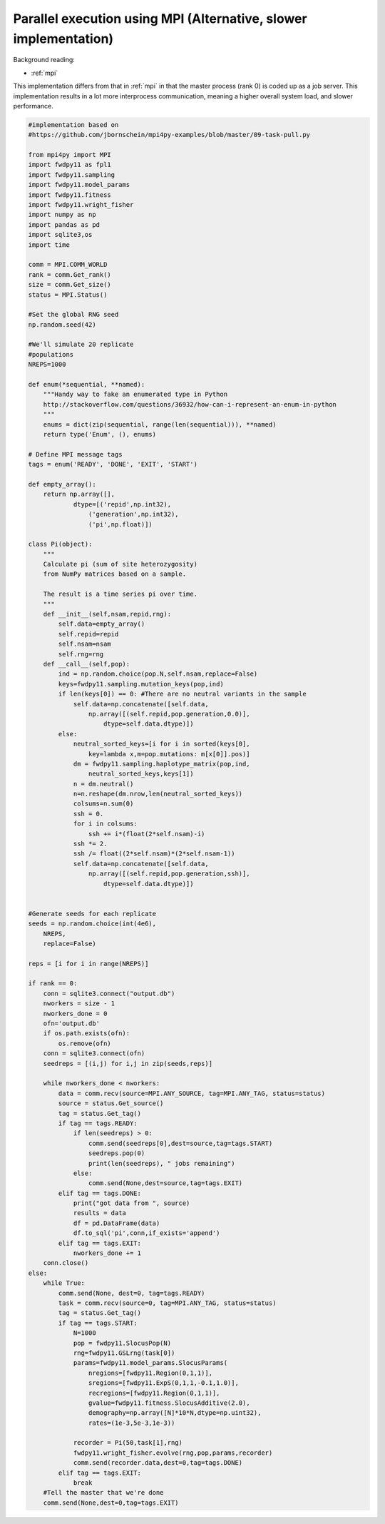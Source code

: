 .. _mpi2:

Parallel execution using MPI (Alternative, slower implementation)
======================================================================

Background reading:

* :ref:`mpi`

This implementation differs from that in :ref:`mpi` in that the master
process (rank 0) is coded up as a job server.  This implementation
results in a lot more interprocess communication, meaning a higher
overall system load, and slower performance.

.. code-block:: python

    #implementation based on 
    #https://github.com/jbornschein/mpi4py-examples/blob/master/09-task-pull.py

    from mpi4py import MPI
    import fwdpy11 as fpl1
    import fwdpy11.sampling
    import fwdpy11.model_params
    import fwdpy11.fitness
    import fwdpy11.wright_fisher
    import numpy as np
    import pandas as pd
    import sqlite3,os
    import time

    comm = MPI.COMM_WORLD
    rank = comm.Get_rank()
    size = comm.Get_size()
    status = MPI.Status()

    #Set the global RNG seed
    np.random.seed(42)

    #We'll simulate 20 replicate
    #populations
    NREPS=1000

    def enum(*sequential, **named):
        """Handy way to fake an enumerated type in Python
        http://stackoverflow.com/questions/36932/how-can-i-represent-an-enum-in-python
        """
        enums = dict(zip(sequential, range(len(sequential))), **named)
        return type('Enum', (), enums)

    # Define MPI message tags
    tags = enum('READY', 'DONE', 'EXIT', 'START')

    def empty_array():
        return np.array([],
                dtype=[('repid',np.int32),
                    ('generation',np.int32),
                    ('pi',np.float)])

    class Pi(object):
        """
        Calculate pi (sum of site heterozygosity)
        from NumPy matrices based on a sample.

        The result is a time series pi over time.
        """
        def __init__(self,nsam,repid,rng):
            self.data=empty_array()
            self.repid=repid
            self.nsam=nsam
            self.rng=rng
        def __call__(self,pop):
            ind = np.random.choice(pop.N,self.nsam,replace=False)
            keys=fwdpy11.sampling.mutation_keys(pop,ind)
            if len(keys[0]) == 0: #There are no neutral variants in the sample
                self.data=np.concatenate([self.data,
                    np.array([(self.repid,pop.generation,0.0)],
                        dtype=self.data.dtype)])
            else:
                neutral_sorted_keys=[i for i in sorted(keys[0],
                    key=lambda x,m=pop.mutations: m[x[0]].pos)]
                dm = fwdpy11.sampling.haplotype_matrix(pop,ind,
                    neutral_sorted_keys,keys[1])
                n = dm.neutral()
                n=n.reshape(dm.nrow,len(neutral_sorted_keys))
                colsums=n.sum(0)
                ssh = 0.
                for i in colsums:
                    ssh += i*(float(2*self.nsam)-i)
                ssh *= 2.
                ssh /= float((2*self.nsam)*(2*self.nsam-1))
                self.data=np.concatenate([self.data,
                    np.array([(self.repid,pop.generation,ssh)],
                        dtype=self.data.dtype)])


    #Generate seeds for each replicate
    seeds = np.random.choice(int(4e6),
        NREPS,
        replace=False)

    reps = [i for i in range(NREPS)]

    if rank == 0:
        conn = sqlite3.connect("output.db")
        nworkers = size - 1
        nworkers_done = 0
        ofn='output.db'
        if os.path.exists(ofn):
            os.remove(ofn)
        conn = sqlite3.connect(ofn)
        seedreps = [(i,j) for i,j in zip(seeds,reps)]

        while nworkers_done < nworkers:
            data = comm.recv(source=MPI.ANY_SOURCE, tag=MPI.ANY_TAG, status=status)
            source = status.Get_source()
            tag = status.Get_tag()
            if tag == tags.READY:
                if len(seedreps) > 0:
                    comm.send(seedreps[0],dest=source,tag=tags.START)
                    seedreps.pop(0)
                    print(len(seedreps), " jobs remaining")
                else:
                    comm.send(None,dest=source,tag=tags.EXIT)
            elif tag == tags.DONE:
                print("got data from ", source)
                results = data
                df = pd.DataFrame(data)
                df.to_sql('pi',conn,if_exists='append')
            elif tag == tags.EXIT:
                nworkers_done += 1
        conn.close()
    else:
        while True:
            comm.send(None, dest=0, tag=tags.READY) 
            task = comm.recv(source=0, tag=MPI.ANY_TAG, status=status)
            tag = status.Get_tag()
            if tag == tags.START:
                N=1000
                pop = fwdpy11.SlocusPop(N)
                rng=fwdpy11.GSLrng(task[0])
                params=fwdpy11.model_params.SlocusParams(
                    nregions=[fwdpy11.Region(0,1,1)],
                    sregions=[fwdpy11.ExpS(0,1,1,-0.1,1.0)],
                    recregions=[fwdpy11.Region(0,1,1)],
                    gvalue=fwdpy11.fitness.SlocusAdditive(2.0),
                    demography=np.array([N]*10*N,dtype=np.uint32),
                    rates=(1e-3,5e-3,1e-3))

                recorder = Pi(50,task[1],rng)
                fwdpy11.wright_fisher.evolve(rng,pop,params,recorder)
                comm.send(recorder.data,dest=0,tag=tags.DONE)
            elif tag == tags.EXIT:
                break
        #Tell the master that we're done
        comm.send(None,dest=0,tag=tags.EXIT)
